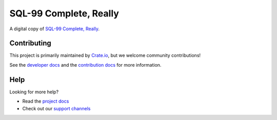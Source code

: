 =======================
SQL-99 Complete, Really
=======================

A digital copy of `SQL-99 Complete, Really`_.


Contributing
============

This project is primarily maintained by Crate.io_, but we welcome community
contributions!

See the `developer docs`_ and the `contribution docs`_ for more information.


Help
====

Looking for more help?

- Read the `project docs`_
- Check out our `support channels`_


.. _contribution docs: CONTRIBUTING.rst
.. _Crate.io: http://crate.io/
.. _developer docs: DEVELOP.rst
.. _project docs: https://crate.io/docs/sql-99/en/latest/
.. _SQL-99 Complete, Really: https://openlibrary.org/books/OL8128443M/SQL-99_Complete_Really
.. _support channels: https://crate.io/support/
